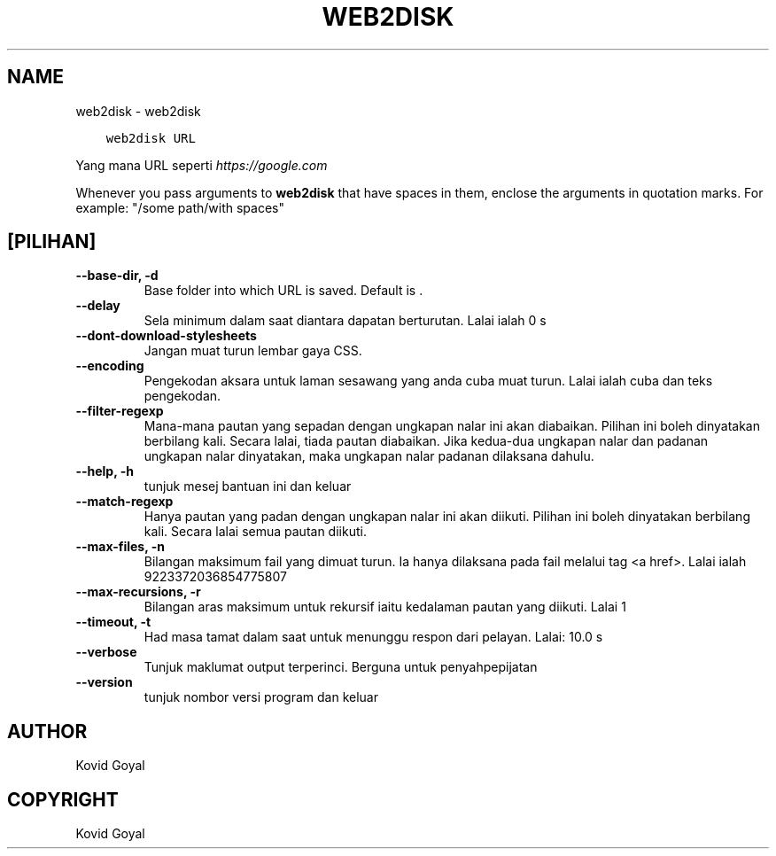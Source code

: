 .\" Man page generated from reStructuredText.
.
.TH "WEB2DISK" "1" "Februari 04, 2022" "5.36.0" "calibre"
.SH NAME
web2disk \- web2disk
.
.nr rst2man-indent-level 0
.
.de1 rstReportMargin
\\$1 \\n[an-margin]
level \\n[rst2man-indent-level]
level margin: \\n[rst2man-indent\\n[rst2man-indent-level]]
-
\\n[rst2man-indent0]
\\n[rst2man-indent1]
\\n[rst2man-indent2]
..
.de1 INDENT
.\" .rstReportMargin pre:
. RS \\$1
. nr rst2man-indent\\n[rst2man-indent-level] \\n[an-margin]
. nr rst2man-indent-level +1
.\" .rstReportMargin post:
..
.de UNINDENT
. RE
.\" indent \\n[an-margin]
.\" old: \\n[rst2man-indent\\n[rst2man-indent-level]]
.nr rst2man-indent-level -1
.\" new: \\n[rst2man-indent\\n[rst2man-indent-level]]
.in \\n[rst2man-indent\\n[rst2man-indent-level]]u
..
.INDENT 0.0
.INDENT 3.5
.sp
.nf
.ft C
web2disk URL
.ft P
.fi
.UNINDENT
.UNINDENT
.sp
Yang mana URL seperti \fI\%https://google.com\fP
.sp
Whenever you pass arguments to \fBweb2disk\fP that have spaces in them, enclose the arguments in quotation marks. For example: "/some path/with spaces"
.SH [PILIHAN]
.INDENT 0.0
.TP
.B \-\-base\-dir, \-d
Base folder into which URL is saved. Default is .
.UNINDENT
.INDENT 0.0
.TP
.B \-\-delay
Sela minimum dalam saat diantara dapatan berturutan. Lalai ialah 0 s
.UNINDENT
.INDENT 0.0
.TP
.B \-\-dont\-download\-stylesheets
Jangan muat turun lembar gaya CSS.
.UNINDENT
.INDENT 0.0
.TP
.B \-\-encoding
Pengekodan aksara untuk laman sesawang yang anda cuba muat turun. Lalai ialah cuba dan teks pengekodan.
.UNINDENT
.INDENT 0.0
.TP
.B \-\-filter\-regexp
Mana\-mana pautan yang sepadan dengan ungkapan nalar ini akan diabaikan. Pilihan ini boleh dinyatakan berbilang kali. Secara lalai, tiada pautan diabaikan. Jika kedua\-dua ungkapan nalar dan padanan ungkapan nalar dinyatakan, maka ungkapan nalar padanan dilaksana dahulu.
.UNINDENT
.INDENT 0.0
.TP
.B \-\-help, \-h
tunjuk mesej bantuan ini dan keluar
.UNINDENT
.INDENT 0.0
.TP
.B \-\-match\-regexp
Hanya pautan yang padan dengan ungkapan nalar ini akan diikuti. Pilihan ini boleh dinyatakan berbilang kali. Secara lalai semua pautan diikuti.
.UNINDENT
.INDENT 0.0
.TP
.B \-\-max\-files, \-n
Bilangan maksimum fail yang dimuat turun. Ia hanya dilaksana pada fail melalui tag <a href>. Lalai ialah 9223372036854775807
.UNINDENT
.INDENT 0.0
.TP
.B \-\-max\-recursions, \-r
Bilangan aras maksimum untuk rekursif iaitu kedalaman pautan yang diikuti. Lalai 1
.UNINDENT
.INDENT 0.0
.TP
.B \-\-timeout, \-t
Had masa tamat dalam saat untuk menunggu respon dari pelayan. Lalai: 10.0 s
.UNINDENT
.INDENT 0.0
.TP
.B \-\-verbose
Tunjuk maklumat output terperinci. Berguna untuk penyahpepijatan
.UNINDENT
.INDENT 0.0
.TP
.B \-\-version
tunjuk nombor versi program dan keluar
.UNINDENT
.SH AUTHOR
Kovid Goyal
.SH COPYRIGHT
Kovid Goyal
.\" Generated by docutils manpage writer.
.
